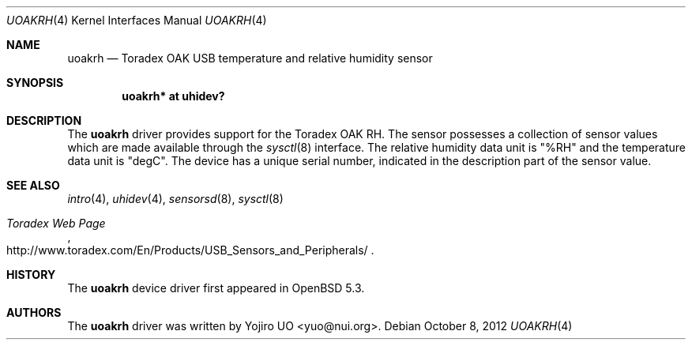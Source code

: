 .\"	$OpenBSD: src/share/man/man4/uoakrh.4,v 1.4 2012/10/08 09:12:51 jsg Exp $
.\"
.\" Copyright (c) 2012 Yojiro UO <yuo@nui.org>
.\"
.\" Permission to use, copy, modify, and distribute this software for any
.\" purpose with or without fee is hereby granted, provided that the above
.\" copyright notice and this permission notice appear in all copies.
.\"
.\" THE SOFTWARE IS PROVIDED "AS IS" AND THE AUTHOR DISCLAIMS ALL WARRANTIES
.\" WITH REGARD TO THIS SOFTWARE INCLUDING ALL IMPLIED WARRANTIES OF
.\" MERCHANTABILITY AND FITNESS. IN NO EVENT SHALL THE AUTHOR BE LIABLE FOR
.\" ANY SPECIAL, DIRECT, INDIRECT, OR CONSEQUENTIAL DAMAGES OR ANY DAMAGES
.\" WHATSOEVER RESULTING FROM LOSS OF USE, DATA OR PROFITS, WHETHER IN AN
.\" ACTION OF CONTRACT, NEGLIGENCE OR OTHER TORTIOUS ACTION, ARISING OUT OF
.\" OR IN CONNECTION WITH THE USE OR PERFORMANCE OF THIS SOFTWARE.
.\"
.Dd $Mdocdate: October 8 2012 $
.Dt UOAKRH 4
.Os
.Sh NAME
.Nm uoakrh
.Nd Toradex OAK USB temperature and relative humidity sensor
.Sh SYNOPSIS
.Cd "uoakrh* at uhidev?"
.Sh DESCRIPTION
The
.Nm
driver provides support for the Toradex OAK RH.
The sensor possesses a collection of sensor values which are
made available through the
.Xr sysctl 8
interface.
The relative humidity data unit is "%RH" and the temperature data
unit is "degC".
The device has a unique serial number,
indicated in the description part of the sensor value.
.Sh SEE ALSO
.Xr intro 4 ,
.Xr uhidev 4 ,
.Xr sensorsd 8 ,
.Xr sysctl 8
.Rs
.%T Toradex Web Page
.%U http://www.toradex.com/En/Products/USB_Sensors_and_Peripherals/
.Re
.Sh HISTORY
The
.Nm
device driver first appeared in
.Ox 5.3 .
.Sh AUTHORS
.An -nosplit
The
.Nm
driver was written by
.An Yojiro UO Aq yuo@nui.org .
